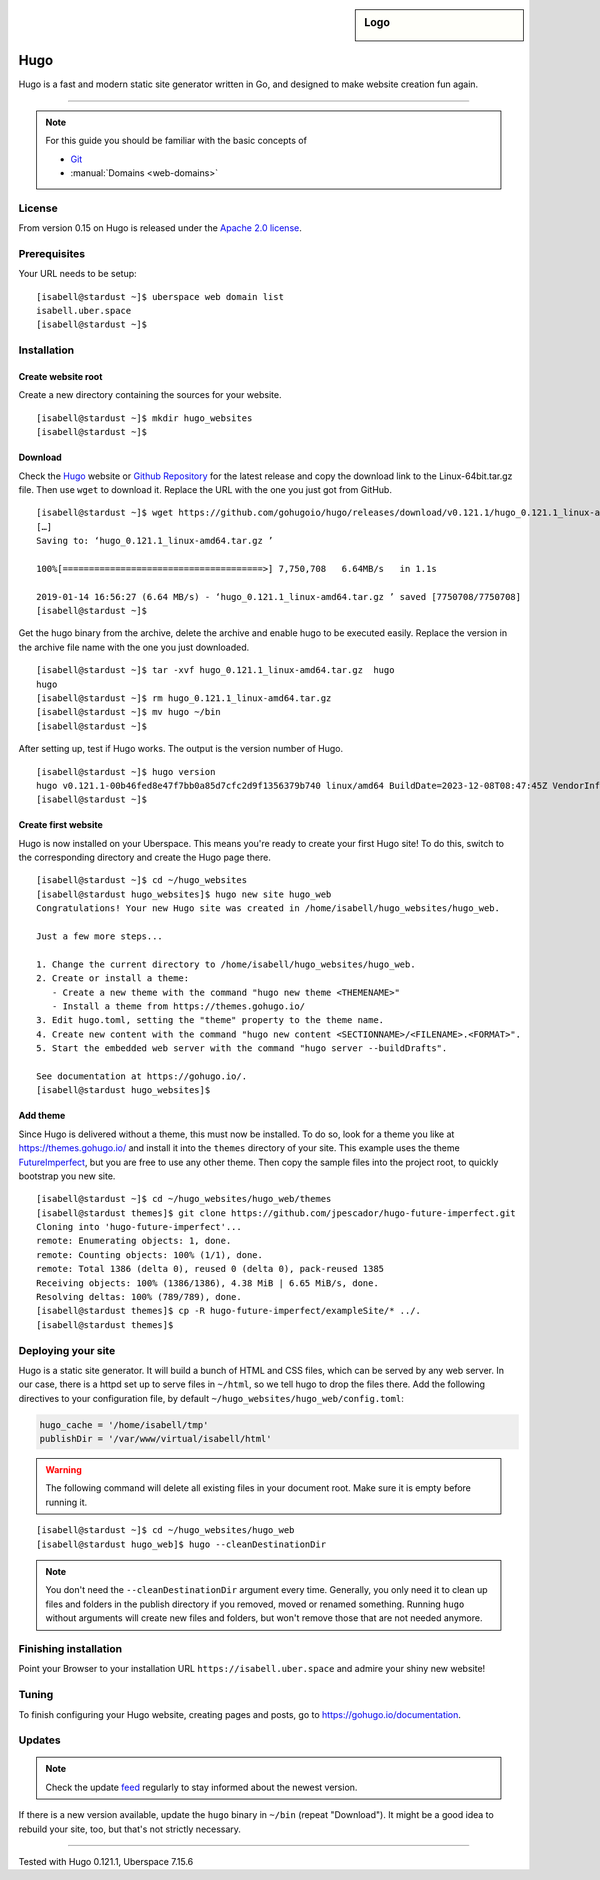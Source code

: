 .. highlight:: console

.. author:: Christian Kantelberg <uberlab@mailbox.org>
.. author:: luto <http://luto.at>
.. author:: Julian Oster <https://jlnostr.de>

.. tag:: lang-go
.. tag:: blog
.. tag:: cms

.. sidebar:: Logo

  .. image:: _static/images/hugo-logo.png
      :align: center

####
Hugo
####

.. tag_list::

Hugo is a fast and modern static site generator written in Go, and designed to make website creation fun again.

----

.. note:: For this guide you should be familiar with the basic concepts of

  * Git_
  * :manual:`Domains <web-domains>`

License
=======

From version 0.15 on Hugo is released under the `Apache 2.0 license`_.

Prerequisites
=============

Your URL needs to be setup:

::

 [isabell@stardust ~]$ uberspace web domain list
 isabell.uber.space
 [isabell@stardust ~]$

Installation
============

Create website root
-------------------

Create a new directory containing the sources for your website.

::

 [isabell@stardust ~]$ mkdir hugo_websites
 [isabell@stardust ~]$

Download
--------

Check the Hugo_ website or `Github Repository`_ for the latest release and copy the download link to the Linux-64bit.tar.gz file. Then use ``wget`` to download it. Replace the URL with the one you just got from GitHub.

::

 [isabell@stardust ~]$ wget https://github.com/gohugoio/hugo/releases/download/v0.121.1/hugo_0.121.1_linux-amd64.tar.gz
 […]
 Saving to: ‘hugo_0.121.1_linux-amd64.tar.gz ’

 100%[======================================>] 7,750,708   6.64MB/s   in 1.1s

 2019-01-14 16:56:27 (6.64 MB/s) - ‘hugo_0.121.1_linux-amd64.tar.gz ’ saved [7750708/7750708]
 [isabell@stardust ~]$

Get the hugo binary from the archive, delete the archive and enable hugo to be executed easily. Replace the version in the archive file name with the one you just downloaded.

::

 [isabell@stardust ~]$ tar -xvf hugo_0.121.1_linux-amd64.tar.gz  hugo
 hugo
 [isabell@stardust ~]$ rm hugo_0.121.1_linux-amd64.tar.gz
 [isabell@stardust ~]$ mv hugo ~/bin
 [isabell@stardust ~]$

After setting up, test if Hugo works. The output is the version number of Hugo.

::

 [isabell@stardust ~]$ hugo version
 hugo v0.121.1-00b46fed8e47f7bb0a85d7cfc2d9f1356379b740 linux/amd64 BuildDate=2023-12-08T08:47:45Z VendorInfo=gohugoio
 [isabell@stardust ~]$


Create first website
--------------------

Hugo is now installed on your Uberspace. This means you're ready to create your first Hugo site! To do this, switch to the corresponding directory and create the Hugo page there.

::

 [isabell@stardust ~]$ cd ~/hugo_websites
 [isabell@stardust hugo_websites]$ hugo new site hugo_web
 Congratulations! Your new Hugo site was created in /home/isabell/hugo_websites/hugo_web.

 Just a few more steps...

 1. Change the current directory to /home/isabell/hugo_websites/hugo_web.
 2. Create or install a theme:
    - Create a new theme with the command "hugo new theme <THEMENAME>"
    - Install a theme from https://themes.gohugo.io/
 3. Edit hugo.toml, setting the "theme" property to the theme name.
 4. Create new content with the command "hugo new content <SECTIONNAME>/<FILENAME>.<FORMAT>".
 5. Start the embedded web server with the command "hugo server --buildDrafts".
 
 See documentation at https://gohugo.io/.
 [isabell@stardust hugo_websites]$

Add theme
---------

Since Hugo is delivered without a theme, this must now be installed. To do so, look for a theme you like at https://themes.gohugo.io/ and install it into the ``themes`` directory of your site. This example uses the theme FutureImperfect_, but you are free to use any other theme. Then copy the sample files into the project root, to quickly bootstrap you new site.

::

 [isabell@stardust ~]$ cd ~/hugo_websites/hugo_web/themes
 [isabell@stardust themes]$ git clone https://github.com/jpescador/hugo-future-imperfect.git
 Cloning into 'hugo-future-imperfect'...
 remote: Enumerating objects: 1, done.
 remote: Counting objects: 100% (1/1), done.
 remote: Total 1386 (delta 0), reused 0 (delta 0), pack-reused 1385
 Receiving objects: 100% (1386/1386), 4.38 MiB | 6.65 MiB/s, done.
 Resolving deltas: 100% (789/789), done.
 [isabell@stardust themes]$ cp -R hugo-future-imperfect/exampleSite/* ../.
 [isabell@stardust themes]$

Deploying your site
===================

Hugo is a static site generator. It will build a bunch of HTML and CSS files, which can be served by any web server. In our case, there is a httpd set up to serve files in ``~/html``, so we tell hugo to drop the files there. Add the following directives to your configuration file, by default ``~/hugo_websites/hugo_web/config.toml``:

.. code-block:: toml

  hugo_cache = '/home/isabell/tmp'
  publishDir = '/var/www/virtual/isabell/html'


.. warning::

  The following command will delete all existing files in your document root.
  Make sure it is empty before running it.

::

  [isabell@stardust ~]$ cd ~/hugo_websites/hugo_web
  [isabell@stardust hugo_web]$ hugo --cleanDestinationDir

.. note::

  You don't need the ``--cleanDestinationDir`` argument every time. Generally, you only need it to clean up files and folders in the publish directory if you removed, moved or renamed something. Running ``hugo`` without arguments will create new files and folders, but won't remove those that are not needed anymore.

Finishing installation
======================

Point your Browser to your installation URL ``https://isabell.uber.space`` and
admire your shiny new website!

Tuning
======

To finish configuring your Hugo website, creating pages and posts, go to https://gohugo.io/documentation.

Updates
=======

.. note:: Check the update feed_ regularly to stay informed about the newest version.

If there is a new version available, update the ``hugo`` binary in ``~/bin`` (repeat "Download"). It might be a good idea to rebuild your site, too, but that's not strictly necessary.


.. _Git: https://git-scm.com/book/en/v2/Getting-Started-Installing-Git/
.. _Hugo: https://gohugo.io/getting-started/installing/
.. _feed: https://github.com/gohugoio/hugo/releases.atom
.. _FutureImperfect: https://github.com/jpescador/hugo-future-imperfect
.. _Apache 2.0 License: https://github.com/gohugoio/hugo/blob/master/LICENSE
.. _Github Repository: https://github.com/gohugoio/hugo/releases

----

Tested with Hugo 0.121.1, Uberspace 7.15.6

.. author_list::
